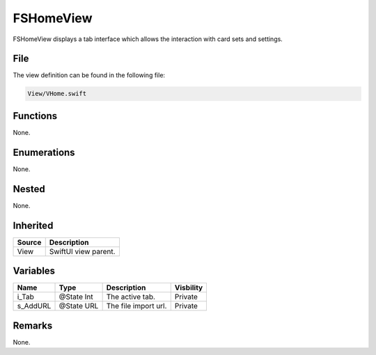 FSHomeView
==========
FSHomeView displays a tab interface which allows the interaction with card sets 
and settings.

File
----
The view definition can be found in the following file:

.. code-block:: c

    View/VHome.swift


Functions
---------
None.

Enumerations
------------
None.

Nested
------
None.

Inherited
---------
.. list-table::
    :header-rows: 1

    * - Source
      - Description
    * - View
      - SwiftUI view parent.
      

Variables
---------
.. list-table::
    :header-rows: 1

    * - Name
      - Type
      - Description
      - Visbility
    * - i_Tab
      - @State Int
      - The active tab.
      - Private
    * - s_AddURL
      - @State URL
      - The file import url.
      - Private


Remarks
-------
None.